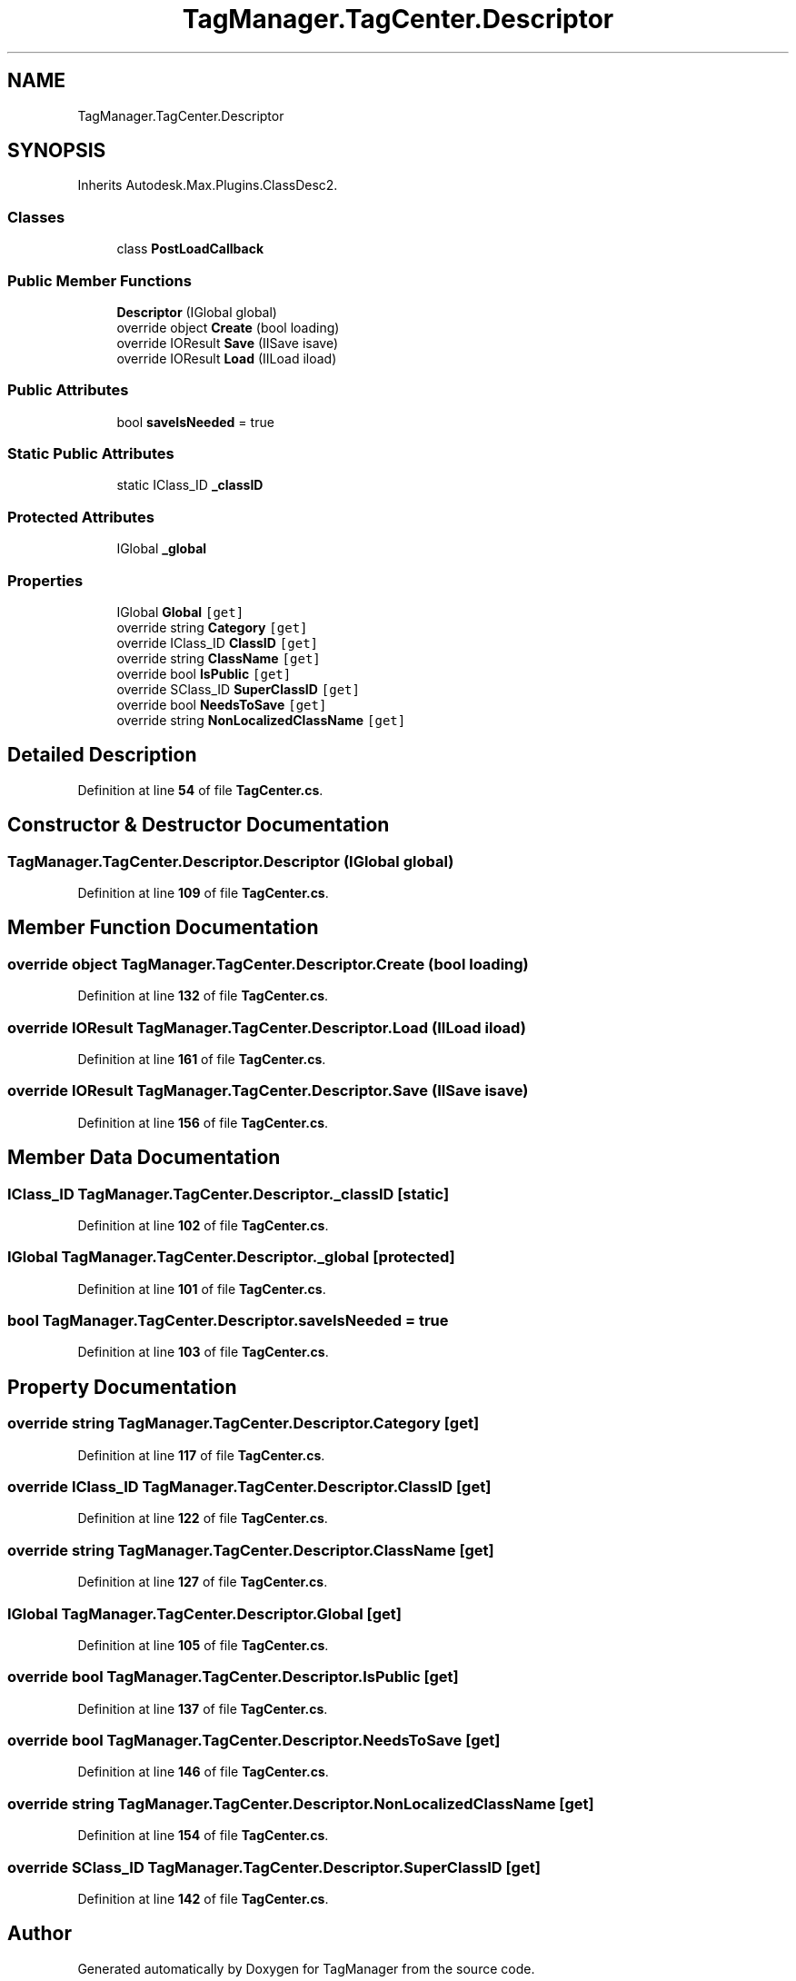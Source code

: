 .TH "TagManager.TagCenter.Descriptor" 3TagManager" \" -*- nroff -*-
.ad l
.nh
.SH NAME
TagManager.TagCenter.Descriptor
.SH SYNOPSIS
.br
.PP
.PP
Inherits Autodesk\&.Max\&.Plugins\&.ClassDesc2\&.
.SS "Classes"

.in +1c
.ti -1c
.RI "class \fBPostLoadCallback\fP"
.br
.in -1c
.SS "Public Member Functions"

.in +1c
.ti -1c
.RI "\fBDescriptor\fP (IGlobal global)"
.br
.ti -1c
.RI "override object \fBCreate\fP (bool loading)"
.br
.ti -1c
.RI "override IOResult \fBSave\fP (IISave isave)"
.br
.ti -1c
.RI "override IOResult \fBLoad\fP (IILoad iload)"
.br
.in -1c
.SS "Public Attributes"

.in +1c
.ti -1c
.RI "bool \fBsaveIsNeeded\fP = true"
.br
.in -1c
.SS "Static Public Attributes"

.in +1c
.ti -1c
.RI "static IClass_ID \fB_classID\fP"
.br
.in -1c
.SS "Protected Attributes"

.in +1c
.ti -1c
.RI "IGlobal \fB_global\fP"
.br
.in -1c
.SS "Properties"

.in +1c
.ti -1c
.RI "IGlobal \fBGlobal\fP\fC [get]\fP"
.br
.ti -1c
.RI "override string \fBCategory\fP\fC [get]\fP"
.br
.ti -1c
.RI "override IClass_ID \fBClassID\fP\fC [get]\fP"
.br
.ti -1c
.RI "override string \fBClassName\fP\fC [get]\fP"
.br
.ti -1c
.RI "override bool \fBIsPublic\fP\fC [get]\fP"
.br
.ti -1c
.RI "override SClass_ID \fBSuperClassID\fP\fC [get]\fP"
.br
.ti -1c
.RI "override bool \fBNeedsToSave\fP\fC [get]\fP"
.br
.ti -1c
.RI "override string \fBNonLocalizedClassName\fP\fC [get]\fP"
.br
.in -1c
.SH "Detailed Description"
.PP 
Definition at line \fB54\fP of file \fBTagCenter\&.cs\fP\&.
.SH "Constructor & Destructor Documentation"
.PP 
.SS "TagManager\&.TagCenter\&.Descriptor\&.Descriptor (IGlobal global)"

.PP
Definition at line \fB109\fP of file \fBTagCenter\&.cs\fP\&.
.SH "Member Function Documentation"
.PP 
.SS "override object TagManager\&.TagCenter\&.Descriptor\&.Create (bool loading)"

.PP
Definition at line \fB132\fP of file \fBTagCenter\&.cs\fP\&.
.SS "override IOResult TagManager\&.TagCenter\&.Descriptor\&.Load (IILoad iload)"

.PP
Definition at line \fB161\fP of file \fBTagCenter\&.cs\fP\&.
.SS "override IOResult TagManager\&.TagCenter\&.Descriptor\&.Save (IISave isave)"

.PP
Definition at line \fB156\fP of file \fBTagCenter\&.cs\fP\&.
.SH "Member Data Documentation"
.PP 
.SS "IClass_ID TagManager\&.TagCenter\&.Descriptor\&._classID\fC [static]\fP"

.PP
Definition at line \fB102\fP of file \fBTagCenter\&.cs\fP\&.
.SS "IGlobal TagManager\&.TagCenter\&.Descriptor\&._global\fC [protected]\fP"

.PP
Definition at line \fB101\fP of file \fBTagCenter\&.cs\fP\&.
.SS "bool TagManager\&.TagCenter\&.Descriptor\&.saveIsNeeded = true"

.PP
Definition at line \fB103\fP of file \fBTagCenter\&.cs\fP\&.
.SH "Property Documentation"
.PP 
.SS "override string TagManager\&.TagCenter\&.Descriptor\&.Category\fC [get]\fP"

.PP
Definition at line \fB117\fP of file \fBTagCenter\&.cs\fP\&.
.SS "override IClass_ID TagManager\&.TagCenter\&.Descriptor\&.ClassID\fC [get]\fP"

.PP
Definition at line \fB122\fP of file \fBTagCenter\&.cs\fP\&.
.SS "override string TagManager\&.TagCenter\&.Descriptor\&.ClassName\fC [get]\fP"

.PP
Definition at line \fB127\fP of file \fBTagCenter\&.cs\fP\&.
.SS "IGlobal TagManager\&.TagCenter\&.Descriptor\&.Global\fC [get]\fP"

.PP
Definition at line \fB105\fP of file \fBTagCenter\&.cs\fP\&.
.SS "override bool TagManager\&.TagCenter\&.Descriptor\&.IsPublic\fC [get]\fP"

.PP
Definition at line \fB137\fP of file \fBTagCenter\&.cs\fP\&.
.SS "override bool TagManager\&.TagCenter\&.Descriptor\&.NeedsToSave\fC [get]\fP"

.PP
Definition at line \fB146\fP of file \fBTagCenter\&.cs\fP\&.
.SS "override string TagManager\&.TagCenter\&.Descriptor\&.NonLocalizedClassName\fC [get]\fP"

.PP
Definition at line \fB154\fP of file \fBTagCenter\&.cs\fP\&.
.SS "override SClass_ID TagManager\&.TagCenter\&.Descriptor\&.SuperClassID\fC [get]\fP"

.PP
Definition at line \fB142\fP of file \fBTagCenter\&.cs\fP\&.

.SH "Author"
.PP 
Generated automatically by Doxygen for TagManager from the source code\&.
